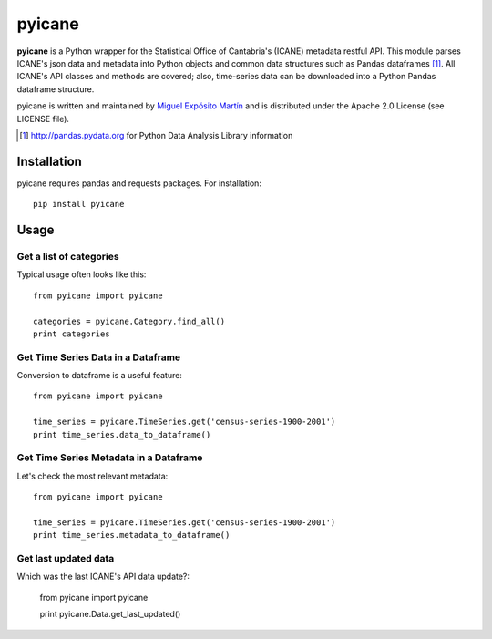 =======
pyicane
=======
**pyicane** is a Python wrapper for the Statistical Office of
Cantabria's (ICANE) metadata restful API. This module parses ICANE's json data
and metadata into Python objects and common data structures such as Pandas
dataframes [1]_. All ICANE's API classes and methods are covered; also,
time-series data can be downloaded into a Python Pandas dataframe structure.

pyicane is written and maintained by `Miguel Expósito Martín \
<https://twitter.com/predicador37>`_ and is distributed under the Apache 2.0 \
License (see LICENSE file).

.. [1] http://pandas.pydata.org for Python Data Analysis Library information

Installation
============

pyicane requires pandas and requests packages. For installation::

    pip install pyicane

Usage
=====

Get a list of categories
------------------------
Typical usage often looks like this::

    from pyicane import pyicane

    categories = pyicane.Category.find_all()
    print categories

Get Time Series Data in a Dataframe
-----------------------------------
Conversion to dataframe is a useful feature::

    from pyicane import pyicane

    time_series = pyicane.TimeSeries.get('census-series-1900-2001')
    print time_series.data_to_dataframe()

Get Time Series Metadata in a Dataframe
---------------------------------------
Let's check the most relevant metadata::

    from pyicane import pyicane

    time_series = pyicane.TimeSeries.get('census-series-1900-2001')
    print time_series.metadata_to_dataframe()

Get last updated data
---------------------
Which was the last ICANE's API data update?:

    from pyicane import pyicane

    print pyicane.Data.get_last_updated()
